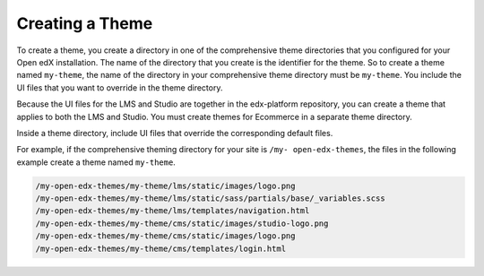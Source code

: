 .. _Creating a Theme:

****************
Creating a Theme
****************

To create a theme, you create a directory in one of the comprehensive theme
directories that you configured for your Open edX installation. The name of the
directory that you create is the identifier for the theme. So to create a theme
named ``my-theme``, the name of the directory in your comprehensive theme
directory must be ``my-theme``. You include the UI files that you want to
override in the theme directory.

Because the UI files for the LMS and Studio are together in the edx-platform
repository, you can create a theme that applies to both the LMS and Studio. You
must create themes for Ecommerce in a separate theme directory.

Inside a theme directory, include UI files that override the corresponding default files.

For example, if the comprehensive theming directory for your site is ``/my-
open-edx-themes``, the files in the following example create a theme named
``my-theme``.

.. code-block:: none

    /my-open-edx-themes/my-theme/lms/static/images/logo.png
    /my-open-edx-themes/my-theme/lms/static/sass/partials/base/_variables.scss
    /my-open-edx-themes/my-theme/lms/templates/navigation.html
    /my-open-edx-themes/my-theme/cms/static/images/studio-logo.png
    /my-open-edx-themes/my-theme/cms/static/images/logo.png
    /my-open-edx-themes/my-theme/cms/templates/login.html
